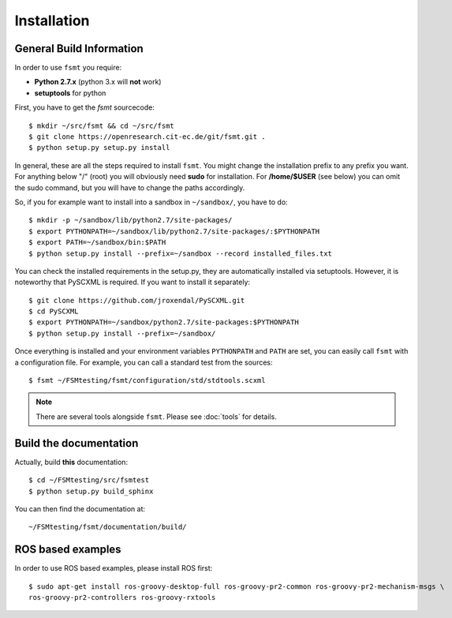 Installation
===============


General Build Information
--------------------------------------
In order to use ``fsmt`` you require:

* **Python 2.7.x** (python 3.x will **not** work)
* **setuptools** for python

First, you have to get the `fsmt` sourcecode::
	
	$ mkdir ~/src/fsmt && cd ~/src/fsmt
	$ git clone https://openresearch.cit-ec.de/git/fsmt.git .
	$ python setup.py setup.py install

In general, these are all the steps required to install ``fsmt``. You might
change the installation prefix to any prefix you want. For 
anything below "/" (root) you will obviously need **sudo** for installation. 
For **/home/$USER** (see below) you can omit the sudo command, but you will have to
change the paths accordingly.

So, if you for example want to install into a sandbox in ``~/sandbox/``, 
you have to do::

   $ mkdir -p ~/sandbox/lib/python2.7/site-packages/
   $ export PYTHONPATH=~/sandbox/lib/python2.7/site-packages/:$PYTHONPATH
   $ export PATH=~/sandbox/bin:$PATH
   $ python setup.py install --prefix=~/sandbox --record installed_files.txt

You can check the installed requirements in the setup.py, they are automatically 
installed via setuptools. However, it is noteworthy that PySCXML is required. 
If you want to install it separately::

    $ git clone https://github.com/jroxendal/PySCXML.git
    $ cd PySCXML
    $ export PYTHONPATH=~/sandbox/python2.7/site-packages:$PYTHONPATH
    $ python setup.py install --prefix=~/sandbox/


Once everything is installed and your environment variables ``PYTHONPATH`` and 
``PATH`` are set, you can easily call ``fsmt`` with a configuration file. For 
example, you can call a standard test from the sources::
    
    $ fsmt ~/FSMtesting/fsmt/configuration/std/stdtools.scxml

.. note:: There are several tools alongside ``fsmt``. Please see :doc:`tools` 
		  for details. 


Build the documentation
------------------------

Actually, build **this** documentation::

    $ cd ~/FSMtesting/src/fsmtest
    $ python setup.py build_sphinx

You can then find the documentation at::

    ~/FSMtesting/fsmt/documentation/build/


ROS based examples
---------------------

In order to use ROS based examples, please install ROS first::

   $ sudo apt-get install ros-groovy-desktop-full ros-groovy-pr2-common ros-groovy-pr2-mechanism-msgs \
   ros-groovy-pr2-controllers ros-groovy-rxtools
